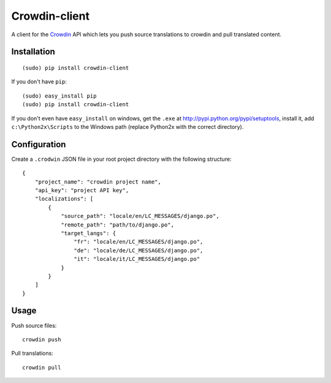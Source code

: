 Crowdin-client
==============

A client for the `Crowdin`_ API which lets you push source translations to
crowdin and pull translated content.

.. _Crowdin: http://crowdin.net/

Installation
------------

::

    (sudo) pip install crowdin-client

If you don't have ``pip``::

    (sudo) easy_install pip
    (sudo) pip install crowdin-client

If you don't even have ``easy_install`` on windows, get the ``.exe`` at
http://pypi.python.org/pypi/setuptools, install it, add ``c:\Python2x\Scripts``
to the Windows path (replace Python2x with the correct directory).

Configuration
-------------

Create a ``.crodwin`` JSON file in your root project directory with the
following structure::

    {
        "project_name": "crowdin project name",
        "api_key": "project API key",
        "localizations": [
            {
                "source_path": "locale/en/LC_MESSAGES/django.po",
                "remote_path": "path/to/django.po",
                "target_langs": {
                    "fr": "locale/en/LC_MESSAGES/django.po",
                    "de": "locale/de/LC_MESSAGES/django.po",
                    "it": "locale/it/LC_MESSAGES/django.po"
                }
            }
        ]
    }

Usage
-----

Push source files::

    crowdin push

Pull translations::

    crowdin pull
